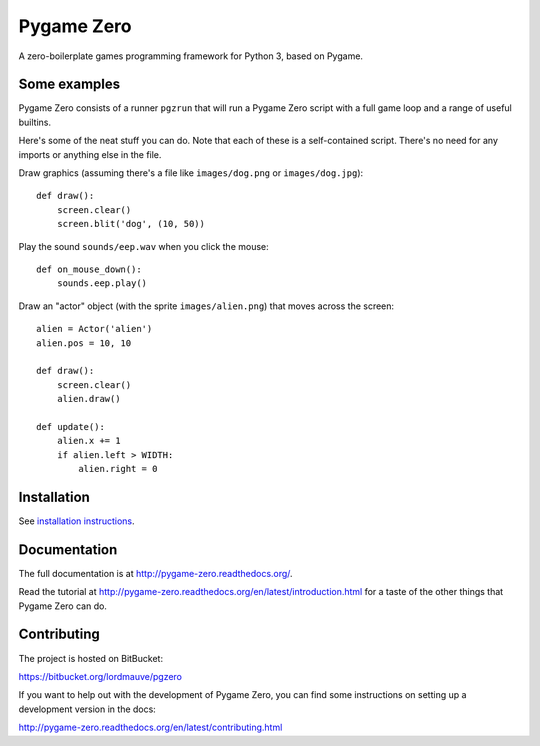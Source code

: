 Pygame Zero
===========

A zero-boilerplate games programming framework for Python 3, based on Pygame.

.. image:: doc/_static/pygame_banner_zero.png
    :width: 508px
    :height: 288px
    :scale: 50%
    :alt: pygame inspired pgzero banner
    :align: center

Some examples
-------------

Pygame Zero consists of a runner ``pgzrun`` that will run a Pygame Zero script
with a full game loop and a range of useful builtins.

Here's some of the neat stuff you can do. Note that each of these is a
self-contained script. There's no need for any imports or anything else in the
file.

Draw graphics (assuming there's  a file like ``images/dog.png`` or
``images/dog.jpg``)::

    def draw():
        screen.clear()
        screen.blit('dog', (10, 50))

Play the sound ``sounds/eep.wav`` when you click the mouse::

    def on_mouse_down():
        sounds.eep.play()

Draw an "actor" object (with the sprite ``images/alien.png``) that moves across
the screen::

    alien = Actor('alien')
    alien.pos = 10, 10

    def draw():
        screen.clear()
        alien.draw()

    def update():
        alien.x += 1
        if alien.left > WIDTH:
            alien.right = 0

Installation
------------

See `installation instructions`__.

.. __: http://pygame-zero.readthedocs.org/en/latest/installation.html


Documentation
-------------

The full documentation is at http://pygame-zero.readthedocs.org/.

Read the tutorial at http://pygame-zero.readthedocs.org/en/latest/introduction.html
for a taste of the other things that Pygame Zero can do.

Contributing
------------

The project is hosted on BitBucket:

https://bitbucket.org/lordmauve/pgzero

If you want to help out with the development of Pygame Zero, you can find some
instructions on setting up a development version in the docs:

http://pygame-zero.readthedocs.org/en/latest/contributing.html
